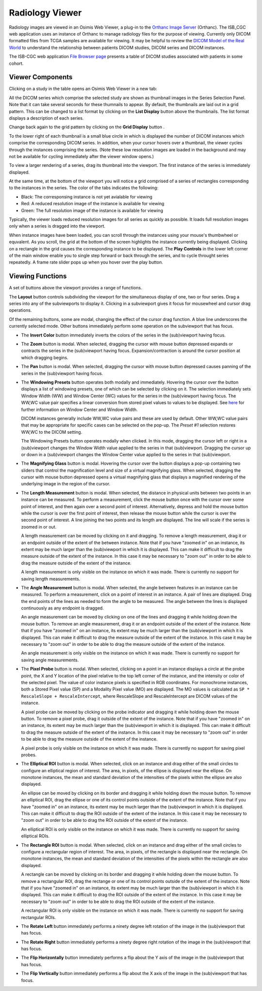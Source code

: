 Radiology Viewer
================
Radiology images are viewed in an Osimis Web Viewer, a plug-in to the `Orthanc Image Server`_ (Orthanc). The ISB_CGC web application uses an instance of Orthanc to manage radiology files for the purpose of viewing. Currently only DICOM formatted files from TCGA samples are available for viewing. It may be helpful to review the `DICOM Model of the Real World <http://dicom.nema.org/medical/dicom/current/output/html/part03.html#chapter_7>`_ to understand the relationship between patients DICOM studies, DICOM series and DICOM instances.

.. _Orthanc Image Server: https://www.orthanc-server.com/

The ISB-CGC web application `File Browser page`_ presents a table of DICOM studies associated with patients in some cohort.

.. _File Browser page: https://isb-cancer-genomics-cloud.readthedocs.io/en/latest/sections/webapp/Saved-Cohorts.html#file-browser-page

.. image:: OsimisPick.png

Viewer Components
_________________

Clicking on a study in the table opens an Osimis Web Viewer in a new tab: 

.. image:: OsimisInitialDisplay.png

All the DICOM series which comprise the selected study are shown as thumbnail images in the Series Selection Panel. Note that it can take several seconds for these thumnails to appear. By default, the thumbnails are laid out in a grid pattern. This can be changed to a list format by clicking on the **List Display** button |list| above the thumbnails. The list format displays a description of each series. 

.. |list| image:: OsimisList.png
.. image:: OsimisThumbnailList.png

Change back again to the grid pattern by clicking on the **Grid Display** button |grid|.

.. |grid| image:: OsimisGrid.png

To the lower right of each thumbnail is a small blue circle in which is displayed the number of DICOM instances which comprise the corresponding DICOM series. In addition, when your cursor hovers over a thumbnail, the viewer cycles through the instances comprising the series. (Note these low resolution images are loaded in the background and may not be available for cycling immediately after the viewer window opens.)

To view a larger rendering of a series, drag its thumbnail into the viewport. The first instance of the series is immediately displayed. 

.. image:: OsimisSingleVP.png

At the same time, at the bottom of the viewport you will notice a grid comprised of a series of rectangles corresponding to the instances in the series. The color of the tabs indicates the following:

* Black: The corresponsing instance is not yet avialable for viewing
* Red: A reduced resolution image of the instance is available for viewing
* Green: The full resolution image of the instance is available for viewing

Typically, the viewer loads reduced resolution images for all series as quickly as possible. It loads full resolution images only when a series is dragged into the viewport.

When instance images have been loaded, you can scroll through the instances using your mouse's thumbwheel or equvalent. As you scroll, the grid at the bottom of the screen highlights the instance currently being displayed. Clicking on a rectangle in the grid causes the corresponding instance to be displayed. The **Play Controls** |play| in the lower left corner of the main window enable you to single step forward or back through the series, and to cycle throught series repeatedly. A frame rate slider pops up when you hover over the play button. 

.. |play| image:: OsimisPlay.png

Viewing Functions
_________________

A set of buttons above the viewport provides a range of functions. 

.. image:: OsimisViewportButtons.png
  :align: center

The **Layout** button |layout| controls subdividing the viewport for the simultaneous display of one, two or four series. Drag a series into any of the subviewports to display it. Clicking in a subviewport gives it focus for mousewheel and cursor drag operations.

.. |layout| image:: OsimisLayout.png
.. image:: OsimisMultiVP.png

Of the remaining buttons, some are modal, changing the effect of the cursor drag function. A blue line underscores the currently selected mode. Other buttons immediately perform some operation on the subviewport that has focus.

* The **Invert Color** button |invert| immediately inverts the colors of the series in the (sub)viewport having focus.

.. |invert| image:: OsimisInvertColor.png
* The **Zoom** button |zoom| is modal. When selected, dragging the cursor with mouse button depressed expands or contracts the series in the (sub)viewport having focus. Expansion/contraction is around the cursor position at which dragging begins.

.. |zoom| image:: OsimisZoom.png
* The **Pan** button |pan| is modal. When selected, dragging the cursor with mouse button depressed causes panning of the series in the (sub)viewport having focus. 

.. |pan| image:: OsimisPanning.png
* The **Windowing Presets** button |presets| operates both modally and immediately. Hovering the cursor over the button displays a list of windowing presets, one of which can be selected by clicking on it. The selection immediately sets Window Width (WW) and Window Center (WC) values for the series in the (sub)viewport having focus. The WW,WC value pair specifies a linear conversion from stored pixel values to values to be displayed. See here_ for further information on Window Center and Window Width.

  DICOM instances generally include WW,WC value pairs and these are used by default. Other WW,WC value pairs that may be appropriate for specific cases can be selected on the pop-up. The *Preset #1* selection restores WW,WC to the DICOM setting.
  
  The Windowing Presets button operates modally when clicked. In this mode, dragging the cursor left or right in a (sub)viewport changes the Window Width value applied to the series in that (sub)viewport. Dragging the cursor up or down in a (sub)viewport changes the Window Center value applied to the series in that (sub)viewport.

.. _here: http://dicom.nema.org/medical/dicom/current/output/html/part03.html#sect_C.11.2.1.2

.. |presets| image:: OsimisPresets.png
* The **Magnifying Glass** button |glass| is modal. Hovering the cursor over the button displays a pop-up containing two sliders that control the magnification level and size of a virtual magnifying glass. When selected, dragging the cursor with mouse button depressed opens a virtual magnifying glass that displays a magnified rendering of the underlying image in the region of the cursor.

.. |glass| image:: OsimisGlass.png
* The **Length Measurement** button |len| is modal. When selected, the distance in physical units between two points in an instance can be measured. To perform a measurement, click the mouse button once with the cursor over some point of interest, and then again over a second point of interest. Alternatively, depress and hold the mouse button while the cursor is over the first point of interest, then release the mouse button while the cursor is over the second point of interest. A line joining the two points and its length are displayed. The line will scale if the series is zoomed in or out.

  A length measurement can be moved by clicking on it and dragging. To remove a length measurement, drag it or an endpoint outside of the extent of the between instance. Note that if you have "zoomed in" on an instance, its extent may be much larger than the (sub)viewport in which it is displayed. This can make it difficult to drag the measure outside of the extent of the instance. In this case it may be necessary to "zoom out" in order to be able to drag the measure outside of the extent of the instance. 
 
  A length measurement is only visible on the instance on which it was made. There is currently no support for saving length measurements.

.. |len| image:: OsimisLength.png
* The **Angle Measurement** button |ang| is modal. When selected, the angle between features in an instance can be measured. To perform a measurement, click on a point of interest in an instance. A pair of lines are displayed. Drag the end points of the lines as needed to form the angle to be measured. The angle between the lines is displayed continuously as any endpoint is dragged.
  
  An angle measurement can be moved by clicking on one of the lines and dragging it while holding down the mouse button. To remove an angle measurement, drag it or an endpoint outside of the extent of the instance. Note that if you have "zoomed in" on an instance, its extent may be much larger than the (sub)viewport in which it is displayed. This can make it difficult to drag the measure outside of the extent of the instance. In this case it may be necessary to "zoom out" in order to be able to drag the measure outside of the extent of the instance.
  
  An angle measurement is only visible on the instance on which it was made. There is currently no support for saving angle measurements.  

.. |ang| image:: OsimisAngle.png
* The **Pixel Probe** button |probe| is modal. When selected, clicking on a point in an instance displays a circle at the probe point, the X and Y location of the pixel relative to the top left corner of the instance, and the intensity or color of the selected pixel. The value of color instance pixels is specified in RGB coordinates. For monochrome instances, both a Stored Pixel value (SP) and a Modality Pixel value (MO) are displayed. The MO values is calculated as ``SP * RescaleSlope + RescaleIntercept``, where RescaleSlope and RescaleIntercept are DICOM values of the instance. 

  A pixel probe can be moved by clicking on the probe indicator and dragging it while holding down the mouse button. To remove a pixel probe, drag it outside of the extent of the instance. Note that if you have "zoomed in" on an instance, its extent may be much larger than the (sub)viewport in which it is displayed. This can make it difficult to drag the measure outside of the extent of the instance. In this case it may be necessary to "zoom out" in order to be able to drag the measure outside of the extent of the instance.

  A pixel probe is only visible on the instance on which it was made. There is currently no support for saving pixel probes.  

.. |probe| image:: OsimisPixelProbe.png
* The **Elliptical ROI** button |eROI| is modal. When selected, click on an instance and drag either of the small circles to configure an elliptical region of interest. The area, in pixels, of the ellipse is displayed near the ellipse. On monotone instances, the mean and standard deviation of the intensities of the pixels within the ellipse are also displayed. 
  
  An ellipse can be moved by clicking on its border and dragging it while holding down the mouse button. To remove an elliptical ROI, drag the ellipse or one of its control points outside of the extent of the instance. Note that if you have "zoomed in" on an instance, its extent may be much larger than the (sub)viewport in which it is displayed. This can make it difficult to drag the ROI outside of the extent of the instance. In this case it may be necessary to "zoom out" in order to be able to drag the ROI outside of the extent of the instance.

  An elliptical ROI is only visible on the instance on which it was made. There is currently no support for saving elliptical ROIs.
  
.. |eROI| image:: OsimisEllipticalROI.png
* The **Rectangle ROI** button |rROI| is modal. When selected, click on an instance and drag either of the small circles to configure a rectangular region of interest. The area, in pixels, of the rectangle is displayed near the rectangle. On monotone instances, the mean and standard deviation of the intensities of the pixels within the rectangle are also displayed. 
  
  A rectangle can be moved by clicking on its border and dragging it while holding down the mouse button. To remove a rectangular ROI, drag the rectange or one of its control points outside of the extent of the instance. Note that if you have "zoomed in" on an instance, its extent may be much larger than the (sub)viewport in which it is displayed. This can make it difficult to drag the ROI outside of the extent of the instance. In this case it may be necessary to "zoom out" in order to be able to drag the ROI outside of the extent of the instance.

  A rectangular ROI is only visible on the instance on which it was made. There is currently no support for saving rectangular ROIs.
  
.. |rROI| image:: OsimisRectangleROI.png
* The **Rotate Left** button |left| immediately performs a ninety degree left rotation of the image in the (sub)viewport that has focus.

.. |left| image:: OsimisRotateLeft.png
* The **Rotate Right** button |right| immediately performs a ninety degree right rotation of the image in the (sub)viewport that has focus.

.. |right| image:: OsimisRotateRight.png
* The **Flip Horizontally** button |hflip| immediately performs a flip about the Y axis of the image in the (sub)viewport that has focus.

.. |hflip| image:: OsimisFlipHorizontally.png
* The **Flip Vertically** button |vflip| immediately performs a flip about the X axis of the image in the (sub)viewport that has focus.

.. |vflip| image:: OsimisFlipVertically.png



  

  
  

